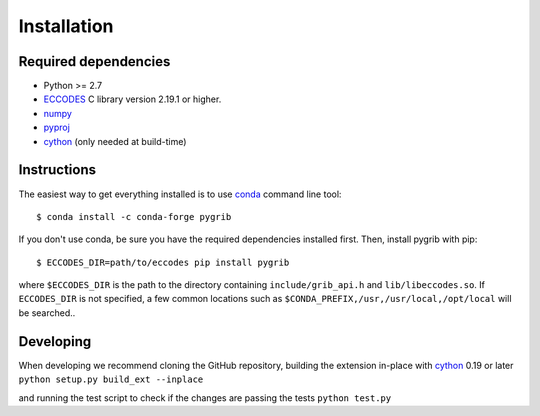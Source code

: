 Installation
============

Required dependencies
---------------------

- Python >= 2.7
- `ECCODES <https://confluence.ecmwf.int/display/ECC>`__ C library version 2.19.1 or higher.
- `numpy <http://www.numpy.org/>`__ 
- `pyproj <https://pyproj4.github.io/pyproj/stable>`__ 
- `cython <https://cython.org>`__ (only needed at build-time)


Instructions
------------

The easiest way to get everything installed is to use conda_ command line tool::

    $ conda install -c conda-forge pygrib

.. _conda: http://conda.io/

If you don't use conda, be sure you have the required dependencies
installed first. Then, install pygrib with pip::

    $ ECCODES_DIR=path/to/eccodes pip install pygrib

where ``$ECCODES_DIR`` is the path to the directory containing ``include/grib_api.h``
and ``lib/libeccodes.so``. If ``ECCODES_DIR`` is not specified, a few common locations
such as ``$CONDA_PREFIX,/usr,/usr/local,/opt/local`` will be searched..


Developing
----------

When developing we recommend cloning the GitHub repository,
building the extension in-place with `cython <http://cython.org/>`__ 0.19 or later
``python setup.py build_ext --inplace``

and running the test script to check if the changes are passing the tests
``python test.py``
